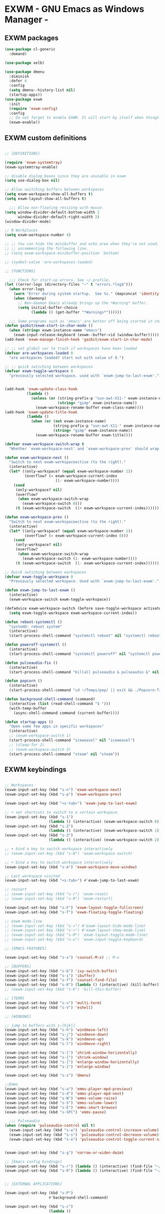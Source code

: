 * EXWM - GNU Emacs as Windows Manager -
** EXWM packages
#+BEGIN_SRC emacs-lisp :tangle yes
(use-package cl-generic
  :demand)

(use-package xelb)

(use-package dmenu
  :diminish
  :defer 4
  :config
  (setq dmenu--history-list nil)
  (startup-apps))
(use-package exwm
  :init
  (require 'exwm-config)
  :config
  ;; Do not forget to enable EXWM. It will start by itself when things are ready.)
  (exwm-enable))
#+END_SRC

** EXWM custom definitions
#+BEGIN_SRC emacs-lisp :tangle yes

;; [DEFINITIONS]

(require 'exwm-systemtray)
(exwm-systemtray-enable)

;; disable dialog boxes since they are unusable in exwm
(setq use-dialog-box nil)

;; Allow switching buffers between workspaces
(setq exwm-workspace-show-all-buffers t)
(setq exwm-layout-show-all-buffers t)

  ;;; Allow non-floating resizing with mouse.
(setq window-divider-default-bottom-width 2
      window-divider-default-right-width 2)
(window-divider-mode)

;; N Workplaces
(setq exwm-workspace-number 4)

;; ;; You can hide the minibuffer and echo area when they're not used, by
;; ;; uncommenting the following line.
;; (setq exwm-workspace-minibuffer-position 'bottom)

;; (symbol-value 'are-workspaces-loaded)

;; [FUNCTIONS]

  ;;; Check for start-up errors. See ~/.profile.
(let ((error-logs (directory-files "~" t "errors.*log$")))
  (when error-logs
    (warn "Error during system startup.  See %s." (mapconcat 'identity error-logs ", "))
    (when (daemonp)
      ;; Non-daemon Emacs already brings up the *Warning* buffer.
      (setq initial-buffer-choice
            (lambda () (get-buffer "*Warnings*"))))))

  ;;; Some programs such as 'emacs' are better off being started in char-mode.
(defun gazbit/exwm-start-in-char-mode ()
  (when (string= exwm-instance-name "emacs")
    (exwm-input-release-keyboard (exwm--buffer->id (window-buffer)))))
(add-hook 'exwm-manage-finish-hook 'gazbit/exwm-start-in-char-mode)

;; ;; set global var to track if workspaces have been loaded
(defvar are-workspaces-loaded 0
  "are workspaces loaded? start out with value of 0.")

;; ;; quick swtiching between workspaces
(defvar exwm-toggle-workspace 0
  "previously selected workspace. used with `exwm-jump-to-last-exwm'.")


(add-hook 'exwm-update-class-hook
          (lambda ()
            (unless (or (string-prefix-p "sun-awt-X11-" exwm-instance-name)
                        (string= "gimp" exwm-instance-name))
              (exwm-workspace-rename-buffer exwm-class-name))))
(add-hook 'exwm-update-title-hook
          (lambda ()
            (when (or (not exwm-instance-name)
                      (string-prefix-p "sun-awt-X11-" exwm-instance-name)
                      (string= "gimp" exwm-instance-name))
              (exwm-workspace-rename-buffer exwm-title))))

(defvar exwm-workspace-switch-wrap t
  "Whether `exwm-workspace-next' and `exwm-workspace-prev' should wrap.")

(defun exwm-workspace-next ()
  "Switch to next exwm-workspaceective (to the right)."
  (interactive)
  (let* ((only-workspace? (equal exwm-workspace-number 1))
         (overflow? (= exwm-workspace-current-index
                       (1- exwm-workspace-number))))
    (cond
     (only-workspace? nil)
     (overflow?
      (when exwm-workspace-switch-wrap
        (exwm-workspace-switch 0)))
     (t (exwm-workspace-switch  (1+ exwm-workspace-current-index))))))

(defun exwm-workspace-prev ()
  "Switch to next exwm-workspaceective (to the right)."
  (interactive)
  (let* ((only-workspace? (equal exwm-workspace-number 1))
         (overflow? (= exwm-workspace-current-index 0)))
    (cond
     (only-workspace? nil)
     (overflow?
      (when exwm-workspace-switch-wrap
        (exwm-workspace-switch (1- exwm-workspace-number))))
     (t (exwm-workspace-switch  (1- exwm-workspace-current-index))))))

;; Quick swtiching between workspaces
(defvar exwm-toggle-workspace 0
  "Previously selected workspace. Used with `exwm-jump-to-last-exwm'.")

(defun exwm-jump-to-last-exwm ()
  (interactive)
  (exwm-workspace-switch exwm-toggle-workspace))

(defadvice exwm-workspace-switch (before save-toggle-workspace activate)
  (setq exwm-toggle-workspace exwm-workspace-current-index))

(defun reboot-systemctl ()
  "systemD: reboot system"
  (interactive)
  (start-process-shell-command "systemctl reboot" nil "systemctl reboot"))

(defun poweroff-systemctl ()
  (interactive)
  (start-process-shell-command "systemctl poweroff" nil "systemctl poweroff"))

(defun pulseaudio-fix ()
  (interactive)
  (start-process-shell-command "killall pulseaudio & pulseaudio &" nil "killall pulseaudio & pulseaudio &"))

(defun popcorn ()
  (interactive)
  (start-process-shell-command "cd ~/Temps/pop/ || exit && ./Popcorn-Time" nil "cd ~/Temps/pop/ || exit && ./Popcorn-Time"))

(defun background-shell-command (command)
  (interactive (list (read-shell-command "$ ")))
  (with-temp-buffer
    (async-shell-command command (current-buffer))))

(defun startup-apps ()
  "Open some few apps in specific workspaces"
  (interactive)
  ;; (exwm-workspace-switch 1)
  (start-process-shell-command "iceweasel" nil "iceweasel")
  ;; (sleep-for 2)
  ;; (exwm-workspace-switch 3)
  (start-process-shell-command "steam" nil "steam"))

#+END_SRC

** EXWM keybindings
#+BEGIN_SRC emacs-lisp :tangle yes

;; Workspaces
(exwm-input-set-key (kbd "s-n") 'exwm-workspace-next)
(exwm-input-set-key (kbd "s-p") 'exwm-workspace-prev)

(exwm-input-set-key (kbd "<s-tab>") 'exwm-jump-to-last-exwm)

;; + set shortcuts to switch to a certain workspace.
(exwm-input-set-key (kbd "s-1")
                    (lambda () (interactive) (exwm-workspace-switch 0)))
(exwm-input-set-key (kbd "s-2")
                    (lambda () (interactive) (exwm-workspace-switch 1)))
(exwm-input-set-key (kbd "s-3")
                    (lambda () (interactive) (exwm-workspace-switch 2)))

;; + bind a key to switch workspace interactively
;; (exwm-input-set-key (kbd "s-W") 'exwm-workspace-switch)

;; + bind a key to switch workspace interactively
(exwm-input-set-key (kbd "s-m") 'exwm-workspace-move-window)

;; Last workspace visited
(exwm-input-set-key (kbd "<s-tab>") #'exwm-jump-to-last-exwm)

;; restart
;; (exwm-input-set-key (kbd "s-r") 'exwm-reset)
;; (exwm-input-set-key (kbd "s-R") 'exwm-restart)

(exwm-input-set-key (kbd "s-F") 'exwm-layout-toggle-fullscreen)
(exwm-input-set-key (kbd "s-T") 'exwm-floating-toggle-floating)

;; exwm mode-line
;; (exwm-input-set-key (kbd "s-<") #'exwm-layout-hide-mode-line)
;; (exwm-input-set-key (kbd "s->") #'exwm-layout-show-mode-line)
;; (exwm-input-set-key (kbd "s-M") 'exwm-layout-toggle-mode-line)
;; (exwm-input-set-key (kbd "s-u") 'exwm-input-toggle-keyboard)

;; [EMACS FEATURES]

(exwm-input-set-key (kbd "s-x") 'counsel-M-x) ;; M-x

;; [BUFFERS]
(exwm-input-set-key (kbd "s-b") 'ivy-switch-buffer)
(exwm-input-set-key (kbd "s-i") 'ibuffer)
(exwm-input-set-key (kbd "s-f") 'counsel-find-file)
(exwm-input-set-key (kbd "s-K") (lambda () (interactive) (kill-buffer))) ;; kill visible buffer
;; (exwm-input-set-key (kbd "s-K") 'kill-this-buffer)

;; [TERM]
(exwm-input-set-key (kbd "s-v") 'multi-term)
(exwm-input-set-key (kbd "s-V") 'eshell)

;; [WINDOWS]

;; jump to buffers with s-[hjkl]
(exwm-input-set-key (kbd "s-h") 'windmove-left)
(exwm-input-set-key (kbd "s-j") 'windmove-down)
(exwm-input-set-key (kbd "s-k") 'windmove-up)
(exwm-input-set-key (kbd "s-l") 'windmove-right)

(exwm-input-set-key (kbd "s-[") 'shrink-window-horizontally)
(exwm-input-set-key (kbd "s-{") 'shrink-window)
(exwm-input-set-key (kbd "s-]") 'enlarge-window-horizontally)
(exwm-input-set-key (kbd "s-}") 'enlarge-window)

(exwm-input-set-key (kbd "s-z") 'dmenu)

;;Emms
(exwm-input-set-key (kbd "s-a") 'emms-player-mpd-previous)
(exwm-input-set-key (kbd "s-d") 'emms-player-mpd-next)
(exwm-input-set-key (kbd "s-W") 'emms-volume-raise)
(exwm-input-set-key (kbd "s-S") 'emms-volume-lower)
(exwm-input-set-key (kbd "s-E") 'emms-smart-browse)
(exwm-input-set-key (kbd "s-SPC") 'emms-pause)

  ;;; Pulseaudio
(when (require 'pulseaudio-control nil t)
  (exwm-input-set-key (kbd "s-w") 'pulseaudio-control-increase-volume)
  (exwm-input-set-key (kbd "s-s") 'pulseaudio-control-decrease-volume)
  (exwm-input-set-key (kbd "s-e") 'pulseaudio-control-toggle-current-sink-mute))


(exwm-input-set-key (kbd "s-g") 'narrow-or-widen-dwim)

;; [Emacs config bindings]
(exwm-input-set-key (kbd "s-r") (lambda () (interactive) (find-file "~/.emacs.d/README.org")))
(exwm-input-set-key (kbd "s-R") (lambda () (interactive) (find-file "~/.emacs.d/init.el")))


;; [EXTERNAL APPLICATIONS]

(exwm-input-set-key (kbd "s-P")
                    #'background-shell-command)

(exwm-input-set-key (kbd "s-c")
                    (lambda ()
                      (interactive)
                      (start-process-shell-command "slock" nil "slock")))

;; (exwm-input-set-key (kbd "s-v")
;;                     (lambda ()
;;                       (interactive)
;;                       (start-process-shell-command "st" nil "st")))


;; Scrot
(exwm-input-set-key (kbd "<print>") (lambda () (interactive) (start-process-shell-command "scrot" nil "scrot ~/Pictures/shot-$(date -Iseconds | cut -d'+' -f1).png")))

;; [LEGACY]

;; alsamixer

;; (exwm-input-set-key (kbd "s-w")
;;                     (lambda () (interactive) (shell-command "amixer set Master 5%+")))
;; (exwm-input-set-key (kbd "s-s")
;;                     (lambda () (interactive) (shell-command "amixer set Master 5%-")))
;; (exwm-input-set-key (kbd "s-e")
;;                     (lambda () (interactive) (shell-command "amixer set Master 1+ toggle")))

;; Screen Brightness
;; (exwm-input-set-key (kbd "<XF86MonBrightnessDown>") (lambda () (interactive) (shell-command "light -U 5; light")))
;; (exwm-input-set-key (kbd "<XF86MonBrightnessUp>") (lambda () (interactive) (shell-command "light -A 5; light")))

;; [Key siminulation]

;; ;; Line-editing shortcuts
;; (exwm-input-set-simulation-keys
;;  '(([?\C-b] . left)
;;    ([?\C-f] . right)
;;    ([?\M-f] . C-right)
;;    ([?\M-b] . C-left)
;;    ([?\C-y] . S-insert)
;;    ([?\C-p] . up)
;;    ([?\C-n] . down)
;;    ([?\C-a] . home)
;;    ([?\C-e] . end)
;;    ([?\M-v] . prior)
;;    ([?\C-v] . next)
;;    ([?\C-d] . delete)
;;    ([?\C-k] . (S-end delete))))

;; The following example demonstrates how to set a key binding only available
;; in line mode. It's simply done by first push the prefix key to
;; ;; `exwm-input-prefix-keys' and then add the key sequence to `exwm-mode-map'.
;; ;; The example shorten 'C-c x q' to 'C-q'.
;; (push ?\C-q exwm-input-prefix-keys)
;; (define-key exwm-mode-map [?\C-q] 'exwm-input-send-next-key)
;; ;; M-m leader, sorry Space Folks
;; (push ?\M-m exwm-input-prefix-keys)
;; ;; Universal Get-me-outta-here
;; (push ?\C-g exwm-input-prefix-keys)
;; ;; Universal Arguments
;; (push ?\C-u exwm-input-prefix-keys)
;; (push ?\C-0 exwm-input-prefix-keys)
;; (push ?\C-1 exwm-input-prefix-keys)
;; (push ?\C-2 exwm-input-prefix-keys)
;; (push ?\C-3 exwm-input-prefix-keys)
;; (push ?\C-4 exwm-input-prefix-keys)
;; (push ?\C-5 exwm-input-prefix-keys)
;; (push ?\C-6 exwm-input-prefix-keys)
;; (push ?\C-7 exwm-input-prefix-keys)
;; (push ?\C-8 exwm-input-prefix-keys)
;; (push ?\C-9 exwm-input-prefix-keys)
;; ;; C-c x, C-x are needed for copying and pasting
;; (delete ?\C-x exwm-input-prefix-keys)
;; (delete ?\C-c x exwm-input-prefix-keys)
;; ;; We can use `M-m h' to access help
;; (delete ?\C-h exwm-input-prefix-keys)

#+END_SRC
